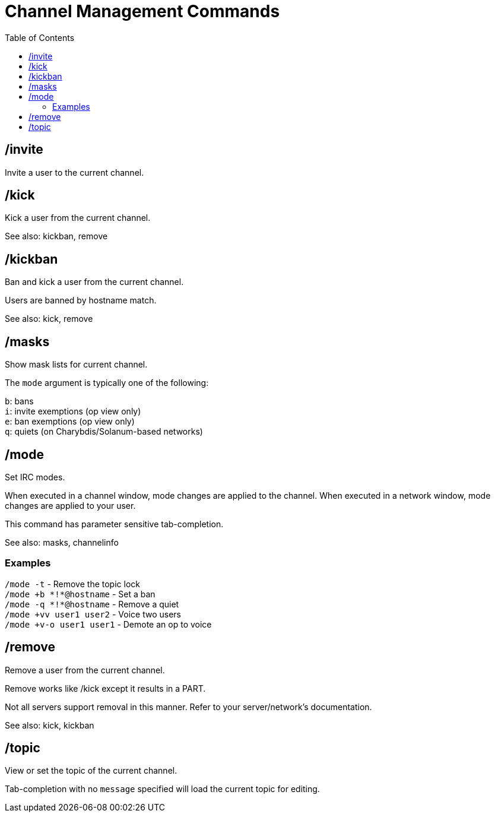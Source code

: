 = Channel Management Commands
:toc:

== /invite

Invite a user to the current channel.

== /kick

Kick a user from the current channel.

See also: kickban, remove

== /kickban

Ban and kick a user from the current channel.

Users are banned by hostname match.

See also: kick, remove

== /masks

Show mask lists for current channel.

The `mode` argument is typically one of the following:

`b`: bans +
`i`: invite exemptions (op view only) +
`e`: ban exemptions (op view only) +
`q`: quiets (on Charybdis/Solanum-based networks)

== /mode

Set IRC modes.

When executed in a channel window, mode changes are applied to the channel.
When executed in a network window, mode changes are applied to your user.

This command has parameter sensitive tab-completion.

See also: masks, channelinfo

=== Examples

`+/mode -t+`               - Remove the topic lock +
`+/mode +b *!*@hostname+`  - Set a ban +
`+/mode -q *!*@hostname+`  - Remove a quiet +
`+/mode +vv user1 user2+`  - Voice two users +
`+/mode +v-o user1 user1+` - Demote an op to voice

== /remove

Remove a user from the current channel.

Remove works like /kick except it results in a PART.

Not all servers support removal in this manner.
Refer to your server/network's documentation.

See also: kick, kickban

== /topic

View or set the topic of the current channel.

Tab-completion with no `message` specified will load the current topic for editing.
